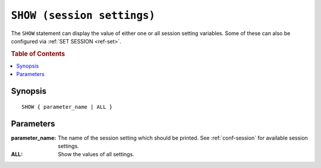 .. highlight:: psql
.. _ref-show:

===========================
``SHOW (session settings)``
===========================

The ``SHOW`` statement can display the value of either one or all session
setting variables. Some of these can also be configured via
:ref:`SET SESSION <ref-set>`.

.. note:

   The ``SHOW`` statement for session settings is unrelated to the other ``SHOW``
   statements like e.g. ``SHOW TABLES``.

.. rubric:: Table of Contents

.. contents::
   :local:

Synopsis
========

::

    SHOW { parameter_name | ALL }


Parameters
==========

:parameter_name:
  The name of the session setting which should be printed. See :ref:`conf-session`
  for available session settings.

:ALL:
  Show the values of all settings.

